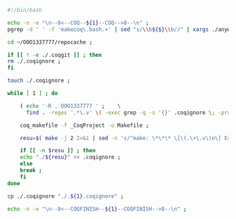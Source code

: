 #+BEGIN_SRC bash :exports both :results silent :tangle yes
#!/bin/bash

echo -n -e "\n--8<--COQ--${1}--COQ-->8--\n" ;
pgrep -d ' ' -f 'makecoq\.bash.+' | sed "s/\\b${$}\\b//" | xargs ./anywait.bash ;

cd ~/OOO1337777/repocache ;

if [[ ! -e ./.coqgit ]] ; then
rm ./.coqignore ;
fi

touch ./.coqignore ;

while [ 1 ] ; do

    ( echo '-R . OOO1337777 ' ;    \
      find . -regex '.*\.v' \( -exec grep -q -s '{}' .coqignore \; -prune -o -print \) ) > _CoqProject ;

    coq_makefile -f _CoqProject -o Makefile ;
    
    resu=$( make -j 2 2>&1 | sed -n 's/^make: \*\*\* \[\(.\+\.v\)o\] Error.*/\1/p' ) ;
    
    if [[ -n $resu ]] ; then
	echo "./${resu}" >> .coqignore ;
    else
	break ;
    fi	     
done

cp ./.coqignore "./.${1}.coqignore" ;

echo -n -e "\n--8<--COQFINISH--${1}--COQFINISH-->8--\n" ;

#+END_SRC

